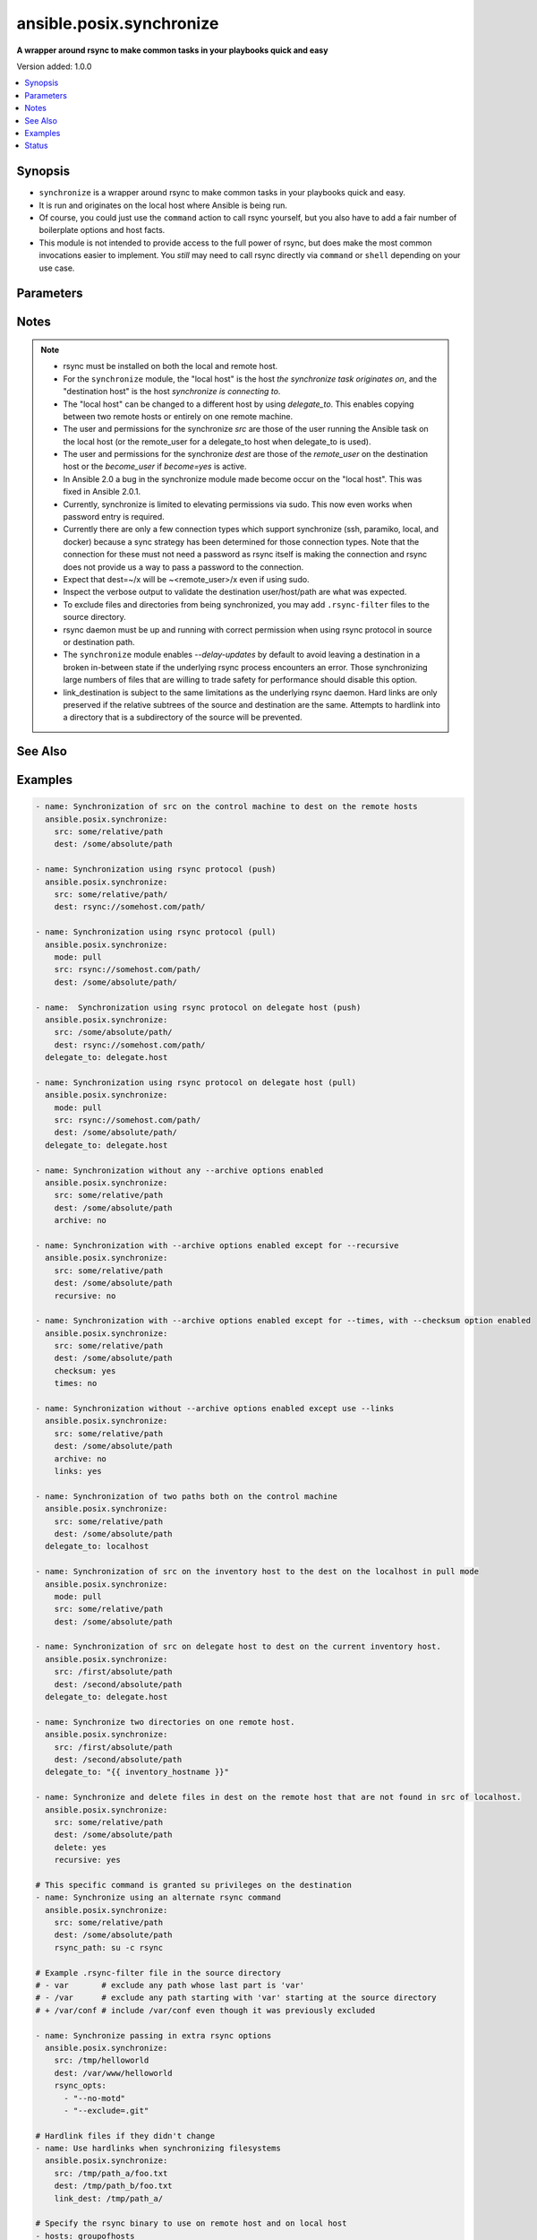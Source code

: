 .. _ansible.posix.synchronize_module:


*************************
ansible.posix.synchronize
*************************

**A wrapper around rsync to make common tasks in your playbooks quick and easy**


Version added: 1.0.0

.. contents::
   :local:
   :depth: 1


Synopsis
--------
- ``synchronize`` is a wrapper around rsync to make common tasks in your playbooks quick and easy.
- It is run and originates on the local host where Ansible is being run.
- Of course, you could just use the ``command`` action to call rsync yourself, but you also have to add a fair number of boilerplate options and host facts.
- This module is not intended to provide access to the full power of rsync, but does make the most common invocations easier to implement. You `still` may need to call rsync directly via ``command`` or ``shell`` depending on your use case.




Parameters
----------

.. raw:: html

    <table  border=0 cellpadding=0 class="documentation-table">
        <tr>
            <th colspan="1">Parameter</th>
            <th>Choices/<font color="blue">Defaults</font></th>
            <th width="100%">Comments</th>
        </tr>
            <tr>
                <td colspan="1">
                    <div class="ansibleOptionAnchor" id="parameter-"></div>
                    <b>archive</b>
                    <a class="ansibleOptionLink" href="#parameter-" title="Permalink to this option"></a>
                    <div style="font-size: small">
                        <span style="color: purple">boolean</span>
                    </div>
                </td>
                <td>
                        <ul style="margin: 0; padding: 0"><b>Choices:</b>
                                    <li>no</li>
                                    <li><div style="color: blue"><b>yes</b>&nbsp;&larr;</div></li>
                        </ul>
                </td>
                <td>
                        <div>Mirrors the rsync archive flag, enables recursive, links, perms, times, owner, group flags and -D.</div>
                </td>
            </tr>
            <tr>
                <td colspan="1">
                    <div class="ansibleOptionAnchor" id="parameter-"></div>
                    <b>checksum</b>
                    <a class="ansibleOptionLink" href="#parameter-" title="Permalink to this option"></a>
                    <div style="font-size: small">
                        <span style="color: purple">boolean</span>
                    </div>
                </td>
                <td>
                        <ul style="margin: 0; padding: 0"><b>Choices:</b>
                                    <li><div style="color: blue"><b>no</b>&nbsp;&larr;</div></li>
                                    <li>yes</li>
                        </ul>
                </td>
                <td>
                        <div>Skip based on checksum, rather than mod-time &amp; size; Note that that &quot;archive&quot; option is still enabled by default - the &quot;checksum&quot; option will not disable it.</div>
                </td>
            </tr>
            <tr>
                <td colspan="1">
                    <div class="ansibleOptionAnchor" id="parameter-"></div>
                    <b>compress</b>
                    <a class="ansibleOptionLink" href="#parameter-" title="Permalink to this option"></a>
                    <div style="font-size: small">
                        <span style="color: purple">boolean</span>
                    </div>
                </td>
                <td>
                        <ul style="margin: 0; padding: 0"><b>Choices:</b>
                                    <li>no</li>
                                    <li><div style="color: blue"><b>yes</b>&nbsp;&larr;</div></li>
                        </ul>
                </td>
                <td>
                        <div>Compress file data during the transfer.</div>
                        <div>In most cases, leave this enabled unless it causes problems.</div>
                </td>
            </tr>
            <tr>
                <td colspan="1">
                    <div class="ansibleOptionAnchor" id="parameter-"></div>
                    <b>copy_links</b>
                    <a class="ansibleOptionLink" href="#parameter-" title="Permalink to this option"></a>
                    <div style="font-size: small">
                        <span style="color: purple">boolean</span>
                    </div>
                </td>
                <td>
                        <ul style="margin: 0; padding: 0"><b>Choices:</b>
                                    <li><div style="color: blue"><b>no</b>&nbsp;&larr;</div></li>
                                    <li>yes</li>
                        </ul>
                </td>
                <td>
                        <div>Copy symlinks as the item that they point to (the referent) is copied, rather than the symlink.</div>
                </td>
            </tr>
            <tr>
                <td colspan="1">
                    <div class="ansibleOptionAnchor" id="parameter-"></div>
                    <b>delay_updates</b>
                    <a class="ansibleOptionLink" href="#parameter-" title="Permalink to this option"></a>
                    <div style="font-size: small">
                        <span style="color: purple">boolean</span>
                    </div>
                    <div style="font-style: italic; font-size: small; color: darkgreen">added in 1.3.0</div>
                </td>
                <td>
                        <ul style="margin: 0; padding: 0"><b>Choices:</b>
                                    <li>no</li>
                                    <li><div style="color: blue"><b>yes</b>&nbsp;&larr;</div></li>
                        </ul>
                </td>
                <td>
                        <div>This option puts the temporary file from each updated file into a holding directory until the end of the transfer, at which time all the files are renamed into place in rapid succession.</div>
                </td>
            </tr>
            <tr>
                <td colspan="1">
                    <div class="ansibleOptionAnchor" id="parameter-"></div>
                    <b>delete</b>
                    <a class="ansibleOptionLink" href="#parameter-" title="Permalink to this option"></a>
                    <div style="font-size: small">
                        <span style="color: purple">boolean</span>
                    </div>
                </td>
                <td>
                        <ul style="margin: 0; padding: 0"><b>Choices:</b>
                                    <li><div style="color: blue"><b>no</b>&nbsp;&larr;</div></li>
                                    <li>yes</li>
                        </ul>
                </td>
                <td>
                        <div>Delete files in <em>dest</em> that do not exist (after transfer, not before) in the <em>src</em> path.</div>
                        <div>This option requires <em>recursive=yes</em>.</div>
                        <div>This option ignores excluded files and behaves like the rsync opt <code>--delete-after</code>.</div>
                </td>
            </tr>
            <tr>
                <td colspan="1">
                    <div class="ansibleOptionAnchor" id="parameter-"></div>
                    <b>dest</b>
                    <a class="ansibleOptionLink" href="#parameter-" title="Permalink to this option"></a>
                    <div style="font-size: small">
                        <span style="color: purple">string</span>
                         / <span style="color: red">required</span>
                    </div>
                </td>
                <td>
                </td>
                <td>
                        <div>Path on the destination host that will be synchronized from the source.</div>
                        <div>The path can be absolute or relative.</div>
                </td>
            </tr>
            <tr>
                <td colspan="1">
                    <div class="ansibleOptionAnchor" id="parameter-"></div>
                    <b>dest_port</b>
                    <a class="ansibleOptionLink" href="#parameter-" title="Permalink to this option"></a>
                    <div style="font-size: small">
                        <span style="color: purple">integer</span>
                    </div>
                </td>
                <td>
                </td>
                <td>
                        <div>Port number for ssh on the destination host.</div>
                        <div>Prior to Ansible 2.0, the ansible_ssh_port inventory var took precedence over this value.</div>
                        <div>This parameter defaults to the value of <code>ansible_port</code>, the <code>remote_port</code> config setting or the value from ssh client configuration if none of the former have been set.</div>
                </td>
            </tr>
            <tr>
                <td colspan="1">
                    <div class="ansibleOptionAnchor" id="parameter-"></div>
                    <b>dirs</b>
                    <a class="ansibleOptionLink" href="#parameter-" title="Permalink to this option"></a>
                    <div style="font-size: small">
                        <span style="color: purple">boolean</span>
                    </div>
                </td>
                <td>
                        <ul style="margin: 0; padding: 0"><b>Choices:</b>
                                    <li><div style="color: blue"><b>no</b>&nbsp;&larr;</div></li>
                                    <li>yes</li>
                        </ul>
                </td>
                <td>
                        <div>Transfer directories without recursing.</div>
                </td>
            </tr>
            <tr>
                <td colspan="1">
                    <div class="ansibleOptionAnchor" id="parameter-"></div>
                    <b>existing_only</b>
                    <a class="ansibleOptionLink" href="#parameter-" title="Permalink to this option"></a>
                    <div style="font-size: small">
                        <span style="color: purple">boolean</span>
                    </div>
                </td>
                <td>
                        <ul style="margin: 0; padding: 0"><b>Choices:</b>
                                    <li><div style="color: blue"><b>no</b>&nbsp;&larr;</div></li>
                                    <li>yes</li>
                        </ul>
                </td>
                <td>
                        <div>Skip creating new files on receiver.</div>
                </td>
            </tr>
            <tr>
                <td colspan="1">
                    <div class="ansibleOptionAnchor" id="parameter-"></div>
                    <b>group</b>
                    <a class="ansibleOptionLink" href="#parameter-" title="Permalink to this option"></a>
                    <div style="font-size: small">
                        <span style="color: purple">boolean</span>
                    </div>
                </td>
                <td>
                        <ul style="margin: 0; padding: 0"><b>Choices:</b>
                                    <li>no</li>
                                    <li>yes</li>
                        </ul>
                </td>
                <td>
                        <div>Preserve group.</div>
                        <div>This parameter defaults to the value of the archive option.</div>
                </td>
            </tr>
            <tr>
                <td colspan="1">
                    <div class="ansibleOptionAnchor" id="parameter-"></div>
                    <b>link_dest</b>
                    <a class="ansibleOptionLink" href="#parameter-" title="Permalink to this option"></a>
                    <div style="font-size: small">
                        <span style="color: purple">list</span>
                         / <span style="color: purple">elements=string</span>
                    </div>
                </td>
                <td>
                        <b>Default:</b><br/><div style="color: blue">null</div>
                </td>
                <td>
                        <div>Add a destination to hard link against during the rsync.</div>
                </td>
            </tr>
            <tr>
                <td colspan="1">
                    <div class="ansibleOptionAnchor" id="parameter-"></div>
                    <b>links</b>
                    <a class="ansibleOptionLink" href="#parameter-" title="Permalink to this option"></a>
                    <div style="font-size: small">
                        <span style="color: purple">boolean</span>
                    </div>
                </td>
                <td>
                        <ul style="margin: 0; padding: 0"><b>Choices:</b>
                                    <li>no</li>
                                    <li>yes</li>
                        </ul>
                </td>
                <td>
                        <div>Copy symlinks as symlinks.</div>
                        <div>This parameter defaults to the value of the archive option.</div>
                </td>
            </tr>
            <tr>
                <td colspan="1">
                    <div class="ansibleOptionAnchor" id="parameter-"></div>
                    <b>mode</b>
                    <a class="ansibleOptionLink" href="#parameter-" title="Permalink to this option"></a>
                    <div style="font-size: small">
                        <span style="color: purple">string</span>
                    </div>
                </td>
                <td>
                        <ul style="margin: 0; padding: 0"><b>Choices:</b>
                                    <li>pull</li>
                                    <li><div style="color: blue"><b>push</b>&nbsp;&larr;</div></li>
                        </ul>
                </td>
                <td>
                        <div>Specify the direction of the synchronization.</div>
                        <div>In push mode the localhost or delegate is the source.</div>
                        <div>In pull mode the remote host in context is the source.</div>
                </td>
            </tr>
            <tr>
                <td colspan="1">
                    <div class="ansibleOptionAnchor" id="parameter-"></div>
                    <b>owner</b>
                    <a class="ansibleOptionLink" href="#parameter-" title="Permalink to this option"></a>
                    <div style="font-size: small">
                        <span style="color: purple">boolean</span>
                    </div>
                </td>
                <td>
                        <ul style="margin: 0; padding: 0"><b>Choices:</b>
                                    <li>no</li>
                                    <li>yes</li>
                        </ul>
                </td>
                <td>
                        <div>Preserve owner (super user only).</div>
                        <div>This parameter defaults to the value of the archive option.</div>
                </td>
            </tr>
            <tr>
                <td colspan="1">
                    <div class="ansibleOptionAnchor" id="parameter-"></div>
                    <b>partial</b>
                    <a class="ansibleOptionLink" href="#parameter-" title="Permalink to this option"></a>
                    <div style="font-size: small">
                        <span style="color: purple">boolean</span>
                    </div>
                </td>
                <td>
                        <ul style="margin: 0; padding: 0"><b>Choices:</b>
                                    <li><div style="color: blue"><b>no</b>&nbsp;&larr;</div></li>
                                    <li>yes</li>
                        </ul>
                </td>
                <td>
                        <div>Tells rsync to keep the partial file which should make a subsequent transfer of the rest of the file much faster.</div>
                </td>
            </tr>
            <tr>
                <td colspan="1">
                    <div class="ansibleOptionAnchor" id="parameter-"></div>
                    <b>perms</b>
                    <a class="ansibleOptionLink" href="#parameter-" title="Permalink to this option"></a>
                    <div style="font-size: small">
                        <span style="color: purple">boolean</span>
                    </div>
                </td>
                <td>
                        <ul style="margin: 0; padding: 0"><b>Choices:</b>
                                    <li>no</li>
                                    <li>yes</li>
                        </ul>
                </td>
                <td>
                        <div>Preserve permissions.</div>
                        <div>This parameter defaults to the value of the archive option.</div>
                </td>
            </tr>
            <tr>
                <td colspan="1">
                    <div class="ansibleOptionAnchor" id="parameter-"></div>
                    <b>private_key</b>
                    <a class="ansibleOptionLink" href="#parameter-" title="Permalink to this option"></a>
                    <div style="font-size: small">
                        <span style="color: purple">path</span>
                    </div>
                </td>
                <td>
                </td>
                <td>
                        <div>Specify the private key to use for SSH-based rsync connections (e.g. <code>~/.ssh/id_rsa</code>).</div>
                </td>
            </tr>
            <tr>
                <td colspan="1">
                    <div class="ansibleOptionAnchor" id="parameter-"></div>
                    <b>recursive</b>
                    <a class="ansibleOptionLink" href="#parameter-" title="Permalink to this option"></a>
                    <div style="font-size: small">
                        <span style="color: purple">boolean</span>
                    </div>
                </td>
                <td>
                        <ul style="margin: 0; padding: 0"><b>Choices:</b>
                                    <li>no</li>
                                    <li>yes</li>
                        </ul>
                </td>
                <td>
                        <div>Recurse into directories.</div>
                        <div>This parameter defaults to the value of the archive option.</div>
                </td>
            </tr>
            <tr>
                <td colspan="1">
                    <div class="ansibleOptionAnchor" id="parameter-"></div>
                    <b>rsync_opts</b>
                    <a class="ansibleOptionLink" href="#parameter-" title="Permalink to this option"></a>
                    <div style="font-size: small">
                        <span style="color: purple">list</span>
                         / <span style="color: purple">elements=string</span>
                    </div>
                </td>
                <td>
                        <b>Default:</b><br/><div style="color: blue">null</div>
                </td>
                <td>
                        <div>Specify additional rsync options by passing in an array.</div>
                        <div>Note that an empty string in <code>rsync_opts</code> will end up transfer the current working directory.</div>
                </td>
            </tr>
            <tr>
                <td colspan="1">
                    <div class="ansibleOptionAnchor" id="parameter-"></div>
                    <b>rsync_path</b>
                    <a class="ansibleOptionLink" href="#parameter-" title="Permalink to this option"></a>
                    <div style="font-size: small">
                        <span style="color: purple">string</span>
                    </div>
                </td>
                <td>
                </td>
                <td>
                        <div>Specify the rsync command to run on the remote host. See <code>--rsync-path</code> on the rsync man page.</div>
                        <div>To specify the rsync command to run on the local host, you need to set this your task var <code>ansible_rsync_path</code>.</div>
                </td>
            </tr>
            <tr>
                <td colspan="1">
                    <div class="ansibleOptionAnchor" id="parameter-"></div>
                    <b>rsync_timeout</b>
                    <a class="ansibleOptionLink" href="#parameter-" title="Permalink to this option"></a>
                    <div style="font-size: small">
                        <span style="color: purple">integer</span>
                    </div>
                </td>
                <td>
                        <b>Default:</b><br/><div style="color: blue">0</div>
                </td>
                <td>
                        <div>Specify a <code>--timeout</code> for the rsync command in seconds.</div>
                </td>
            </tr>
            <tr>
                <td colspan="1">
                    <div class="ansibleOptionAnchor" id="parameter-"></div>
                    <b>set_remote_user</b>
                    <a class="ansibleOptionLink" href="#parameter-" title="Permalink to this option"></a>
                    <div style="font-size: small">
                        <span style="color: purple">boolean</span>
                    </div>
                </td>
                <td>
                        <ul style="margin: 0; padding: 0"><b>Choices:</b>
                                    <li>no</li>
                                    <li><div style="color: blue"><b>yes</b>&nbsp;&larr;</div></li>
                        </ul>
                </td>
                <td>
                        <div>Put user@ for the remote paths.</div>
                        <div>If you have a custom ssh config to define the remote user for a host that does not match the inventory user, you should set this parameter to <code>no</code>.</div>
                </td>
            </tr>
            <tr>
                <td colspan="1">
                    <div class="ansibleOptionAnchor" id="parameter-"></div>
                    <b>src</b>
                    <a class="ansibleOptionLink" href="#parameter-" title="Permalink to this option"></a>
                    <div style="font-size: small">
                        <span style="color: purple">string</span>
                         / <span style="color: red">required</span>
                    </div>
                </td>
                <td>
                </td>
                <td>
                        <div>Path on the source host that will be synchronized to the destination.</div>
                        <div>The path can be absolute or relative.</div>
                </td>
            </tr>
            <tr>
                <td colspan="1">
                    <div class="ansibleOptionAnchor" id="parameter-"></div>
                    <b>ssh_connection_multiplexing</b>
                    <a class="ansibleOptionLink" href="#parameter-" title="Permalink to this option"></a>
                    <div style="font-size: small">
                        <span style="color: purple">boolean</span>
                    </div>
                </td>
                <td>
                        <ul style="margin: 0; padding: 0"><b>Choices:</b>
                                    <li><div style="color: blue"><b>no</b>&nbsp;&larr;</div></li>
                                    <li>yes</li>
                        </ul>
                </td>
                <td>
                        <div>SSH connection multiplexing for rsync is disabled by default to prevent misconfigured ControlSockets from resulting in failed SSH connections. This is accomplished by setting the SSH <code>ControlSocket</code> to <code>none</code>.</div>
                        <div>Set this option to <code>yes</code> to allow multiplexing and reduce SSH connection overhead.</div>
                        <div>Note that simply setting this option to <code>yes</code> is not enough; You must also configure SSH connection multiplexing in your SSH client config by setting values for <code>ControlMaster</code>, <code>ControlPersist</code> and <code>ControlPath</code>.</div>
                </td>
            </tr>
            <tr>
                <td colspan="1">
                    <div class="ansibleOptionAnchor" id="parameter-"></div>
                    <b>times</b>
                    <a class="ansibleOptionLink" href="#parameter-" title="Permalink to this option"></a>
                    <div style="font-size: small">
                        <span style="color: purple">boolean</span>
                    </div>
                </td>
                <td>
                        <ul style="margin: 0; padding: 0"><b>Choices:</b>
                                    <li>no</li>
                                    <li>yes</li>
                        </ul>
                </td>
                <td>
                        <div>Preserve modification times.</div>
                        <div>This parameter defaults to the value of the archive option.</div>
                </td>
            </tr>
            <tr>
                <td colspan="1">
                    <div class="ansibleOptionAnchor" id="parameter-"></div>
                    <b>use_ssh_args</b>
                    <a class="ansibleOptionLink" href="#parameter-" title="Permalink to this option"></a>
                    <div style="font-size: small">
                        <span style="color: purple">boolean</span>
                    </div>
                </td>
                <td>
                        <ul style="margin: 0; padding: 0"><b>Choices:</b>
                                    <li><div style="color: blue"><b>no</b>&nbsp;&larr;</div></li>
                                    <li>yes</li>
                        </ul>
                </td>
                <td>
                        <div>In Ansible 2.10 and lower, it uses the ssh_args specified in <code>ansible.cfg</code>.</div>
                        <div>In Ansible 2.11 and onwards, when set to <code>true</code>, it uses all SSH connection configurations like <code>ansible_ssh_args</code>, <code>ansible_ssh_common_args</code>, and <code>ansible_ssh_extra_args</code>.</div>
                </td>
            </tr>
            <tr>
                <td colspan="1">
                    <div class="ansibleOptionAnchor" id="parameter-"></div>
                    <b>verify_host</b>
                    <a class="ansibleOptionLink" href="#parameter-" title="Permalink to this option"></a>
                    <div style="font-size: small">
                        <span style="color: purple">boolean</span>
                    </div>
                </td>
                <td>
                        <ul style="margin: 0; padding: 0"><b>Choices:</b>
                                    <li><div style="color: blue"><b>no</b>&nbsp;&larr;</div></li>
                                    <li>yes</li>
                        </ul>
                </td>
                <td>
                        <div>Verify destination host key.</div>
                </td>
            </tr>
    </table>
    <br/>


Notes
-----

.. note::
   - rsync must be installed on both the local and remote host.
   - For the ``synchronize`` module, the "local host" is the host `the synchronize task originates on`, and the "destination host" is the host `synchronize is connecting to`.
   - The "local host" can be changed to a different host by using `delegate_to`.  This enables copying between two remote hosts or entirely on one remote machine.
   - The user and permissions for the synchronize `src` are those of the user running the Ansible task on the local host (or the remote_user for a delegate_to host when delegate_to is used).

   - The user and permissions for the synchronize `dest` are those of the `remote_user` on the destination host or the `become_user` if `become=yes` is active.
   - In Ansible 2.0 a bug in the synchronize module made become occur on the "local host".  This was fixed in Ansible 2.0.1.
   - Currently, synchronize is limited to elevating permissions via sudo.  This now even works when password entry is required.
   - Currently there are only a few connection types which support synchronize (ssh, paramiko, local, and docker) because a sync strategy has been determined for those connection types.  Note that the connection for these must not need a password as rsync itself is making the connection and rsync does not provide us a way to pass a password to the connection.
   - Expect that dest=~/x will be ~<remote_user>/x even if using sudo.
   - Inspect the verbose output to validate the destination user/host/path are what was expected.
   - To exclude files and directories from being synchronized, you may add ``.rsync-filter`` files to the source directory.
   - rsync daemon must be up and running with correct permission when using rsync protocol in source or destination path.
   - The ``synchronize`` module enables `--delay-updates` by default to avoid leaving a destination in a broken in-between state if the underlying rsync process encounters an error. Those synchronizing large numbers of files that are willing to trade safety for performance should disable this option.
   - link_destination is subject to the same limitations as the underlying rsync daemon. Hard links are only preserved if the relative subtrees of the source and destination are the same. Attempts to hardlink into a directory that is a subdirectory of the source will be prevented.


See Also
--------

.. seealso::

   :ref:`copy_module`
      The official documentation on the **copy** module.
   :ref:`community.windows.win_robocopy_module`
      The official documentation on the **community.windows.win_robocopy** module.


Examples
--------

.. code-block:: yaml

    - name: Synchronization of src on the control machine to dest on the remote hosts
      ansible.posix.synchronize:
        src: some/relative/path
        dest: /some/absolute/path

    - name: Synchronization using rsync protocol (push)
      ansible.posix.synchronize:
        src: some/relative/path/
        dest: rsync://somehost.com/path/

    - name: Synchronization using rsync protocol (pull)
      ansible.posix.synchronize:
        mode: pull
        src: rsync://somehost.com/path/
        dest: /some/absolute/path/

    - name:  Synchronization using rsync protocol on delegate host (push)
      ansible.posix.synchronize:
        src: /some/absolute/path/
        dest: rsync://somehost.com/path/
      delegate_to: delegate.host

    - name: Synchronization using rsync protocol on delegate host (pull)
      ansible.posix.synchronize:
        mode: pull
        src: rsync://somehost.com/path/
        dest: /some/absolute/path/
      delegate_to: delegate.host

    - name: Synchronization without any --archive options enabled
      ansible.posix.synchronize:
        src: some/relative/path
        dest: /some/absolute/path
        archive: no

    - name: Synchronization with --archive options enabled except for --recursive
      ansible.posix.synchronize:
        src: some/relative/path
        dest: /some/absolute/path
        recursive: no

    - name: Synchronization with --archive options enabled except for --times, with --checksum option enabled
      ansible.posix.synchronize:
        src: some/relative/path
        dest: /some/absolute/path
        checksum: yes
        times: no

    - name: Synchronization without --archive options enabled except use --links
      ansible.posix.synchronize:
        src: some/relative/path
        dest: /some/absolute/path
        archive: no
        links: yes

    - name: Synchronization of two paths both on the control machine
      ansible.posix.synchronize:
        src: some/relative/path
        dest: /some/absolute/path
      delegate_to: localhost

    - name: Synchronization of src on the inventory host to the dest on the localhost in pull mode
      ansible.posix.synchronize:
        mode: pull
        src: some/relative/path
        dest: /some/absolute/path

    - name: Synchronization of src on delegate host to dest on the current inventory host.
      ansible.posix.synchronize:
        src: /first/absolute/path
        dest: /second/absolute/path
      delegate_to: delegate.host

    - name: Synchronize two directories on one remote host.
      ansible.posix.synchronize:
        src: /first/absolute/path
        dest: /second/absolute/path
      delegate_to: "{{ inventory_hostname }}"

    - name: Synchronize and delete files in dest on the remote host that are not found in src of localhost.
      ansible.posix.synchronize:
        src: some/relative/path
        dest: /some/absolute/path
        delete: yes
        recursive: yes

    # This specific command is granted su privileges on the destination
    - name: Synchronize using an alternate rsync command
      ansible.posix.synchronize:
        src: some/relative/path
        dest: /some/absolute/path
        rsync_path: su -c rsync

    # Example .rsync-filter file in the source directory
    # - var       # exclude any path whose last part is 'var'
    # - /var      # exclude any path starting with 'var' starting at the source directory
    # + /var/conf # include /var/conf even though it was previously excluded

    - name: Synchronize passing in extra rsync options
      ansible.posix.synchronize:
        src: /tmp/helloworld
        dest: /var/www/helloworld
        rsync_opts:
          - "--no-motd"
          - "--exclude=.git"

    # Hardlink files if they didn't change
    - name: Use hardlinks when synchronizing filesystems
      ansible.posix.synchronize:
        src: /tmp/path_a/foo.txt
        dest: /tmp/path_b/foo.txt
        link_dest: /tmp/path_a/

    # Specify the rsync binary to use on remote host and on local host
    - hosts: groupofhosts
      vars:
        ansible_rsync_path: /usr/gnu/bin/rsync

      tasks:
        - name: copy /tmp/localpath/ to remote location /tmp/remotepath
          ansible.posix.synchronize:
            src: /tmp/localpath/
            dest: /tmp/remotepath
            rsync_path: /usr/gnu/bin/rsync




Status
------


Authors
~~~~~~~

- Timothy Appnel (@tima)
